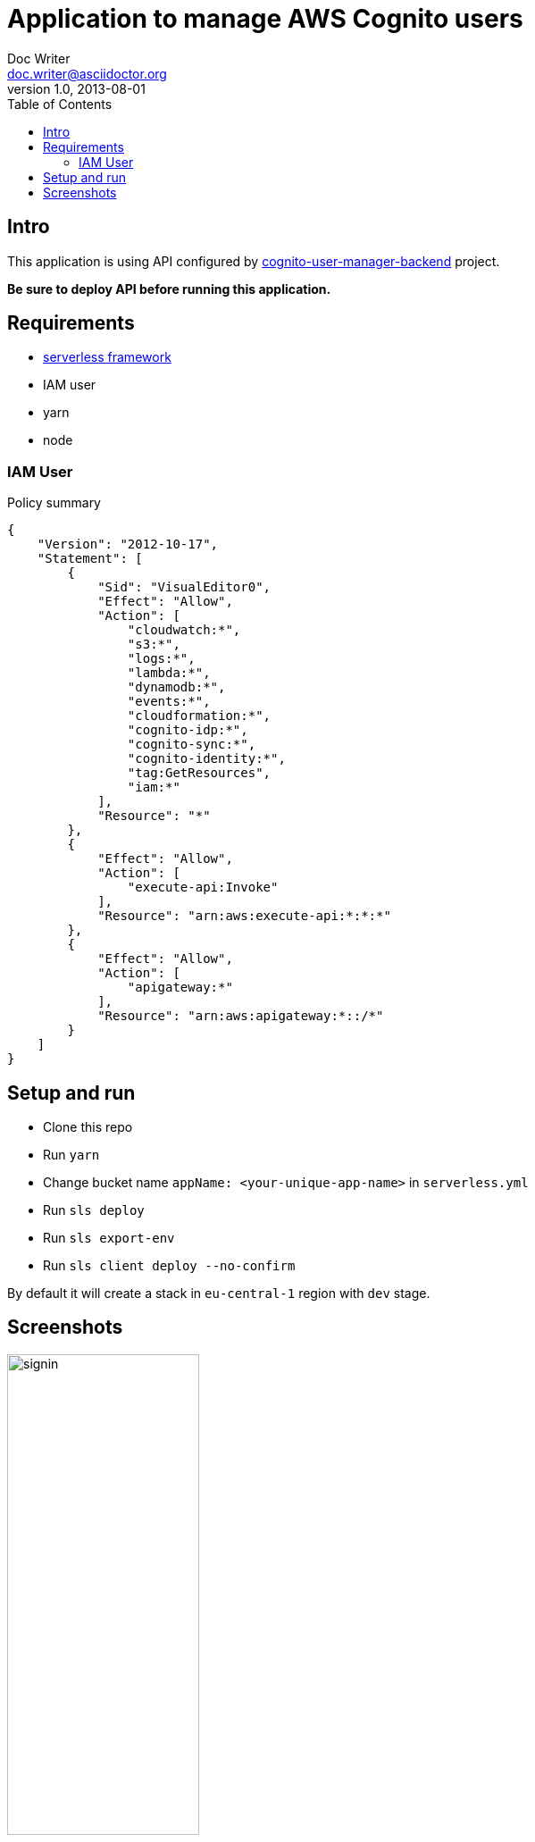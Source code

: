 = Application to manage AWS Cognito users
Doc Writer <doc.writer@asciidoctor.org>
v1.0, 2013-08-01
:toc:
:imagesdir: ./docs-img

== Intro
This application is using API configured by https://github.com/jzoric/cognito-user-manager-backend[cognito-user-manager-backend] project.

*Be sure to deploy API before running this application.*

== Requirements
* https://serverless.com/[serverless framework]
* IAM user
* yarn
* node

=== IAM User

.Policy summary
----
{
    "Version": "2012-10-17",
    "Statement": [
        {
            "Sid": "VisualEditor0",
            "Effect": "Allow",
            "Action": [
                "cloudwatch:*",
                "s3:*",
                "logs:*",
                "lambda:*",
                "dynamodb:*",
                "events:*",
                "cloudformation:*",
                "cognito-idp:*",
                "cognito-sync:*",
                "cognito-identity:*",
                "tag:GetResources",
                "iam:*"
            ],
            "Resource": "*"
        },
        {
            "Effect": "Allow",
            "Action": [
                "execute-api:Invoke"
            ],
            "Resource": "arn:aws:execute-api:*:*:*"
        },
        {
            "Effect": "Allow",
            "Action": [
                "apigateway:*"
            ],
            "Resource": "arn:aws:apigateway:*::/*"
        }
    ]
}
----

== Setup and run
* Clone this repo
* Run `yarn`
* Change bucket name `appName: <your-unique-app-name>` in `serverless.yml`
* Run `sls deploy`
* Run `sls export-env`
* Run `sls client deploy --no-confirm`

By default it will create a stack in `eu-central-1` region with `dev` stage.

== Screenshots

.Sign in
image::./s1.png[signin, width=50%,align="center"]
'''
.User pools
image::./s2.png[user pools]
'''
.Update attributes
image::./s3.png[attributes]
